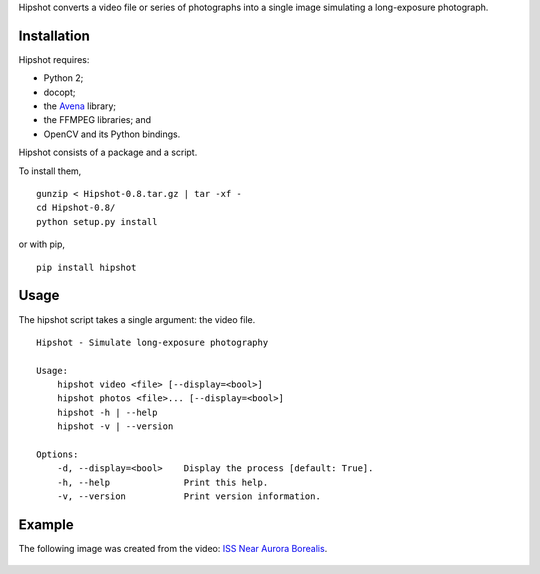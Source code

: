 Hipshot converts a video file or series of photographs into a
single image simulating a long-exposure photograph.

|image0| |image1|

Installation
============

Hipshot requires:

-  Python 2;
-  docopt;
-  the `Avena <https://pypi.python.org/pypi/Avena>`__ library;
-  the FFMPEG libraries; and
-  OpenCV and its Python bindings.

Hipshot consists of a package and a script.

To install them,

::

    gunzip < Hipshot-0.8.tar.gz | tar -xf -
    cd Hipshot-0.8/
    python setup.py install

or with pip,

::

    pip install hipshot

Usage
=====

The hipshot script takes a single argument: the video file.

::

    Hipshot - Simulate long-exposure photography

    Usage:
        hipshot video <file> [--display=<bool>]
        hipshot photos <file>... [--display=<bool>]
        hipshot -h | --help
        hipshot -v | --version

    Options:
        -d, --display=<bool>    Display the process [default: True].
        -h, --help              Print this help.
        -v, --version           Print version information.

Example
=======

The following image was created from the video: `ISS Near
Aurora
Borealis <http://www.youtube.com/watch?v=uYBYIhH4nsg>`__.

.. figure:: http://www.eliteraspberries.com/images/iss-borealis.png
   :alt: 

.. |image0| image:: https://travis-ci.org/eliteraspberries/hipshot.svg
   :target: https://travis-ci.org/eliteraspberries/hipshot
.. |image1| image:: https://img.shields.io/pypi/v/Hipshot.svg
   :target: https://pypi.python.org/pypi/Hipshot
